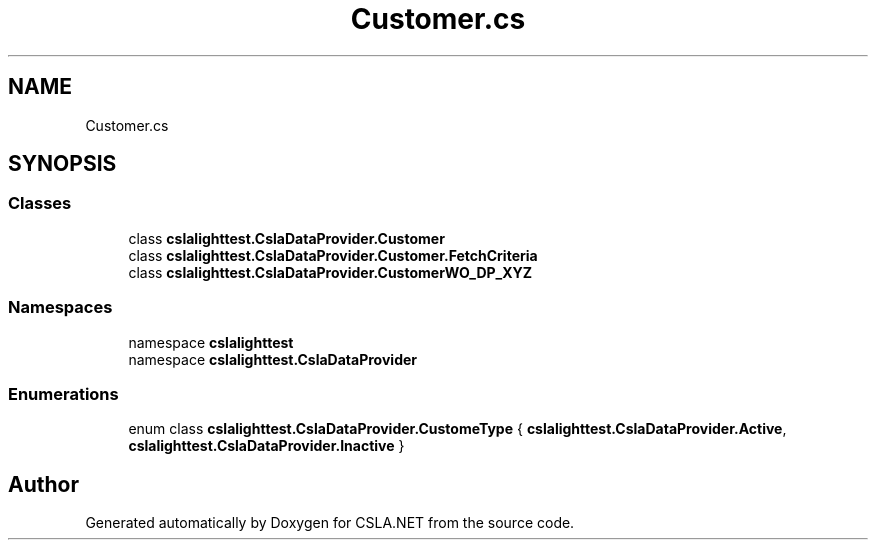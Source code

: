 .TH "Customer.cs" 3 "Wed Jul 21 2021" "Version 5.4.2" "CSLA.NET" \" -*- nroff -*-
.ad l
.nh
.SH NAME
Customer.cs
.SH SYNOPSIS
.br
.PP
.SS "Classes"

.in +1c
.ti -1c
.RI "class \fBcslalighttest\&.CslaDataProvider\&.Customer\fP"
.br
.ti -1c
.RI "class \fBcslalighttest\&.CslaDataProvider\&.Customer\&.FetchCriteria\fP"
.br
.ti -1c
.RI "class \fBcslalighttest\&.CslaDataProvider\&.CustomerWO_DP_XYZ\fP"
.br
.in -1c
.SS "Namespaces"

.in +1c
.ti -1c
.RI "namespace \fBcslalighttest\fP"
.br
.ti -1c
.RI "namespace \fBcslalighttest\&.CslaDataProvider\fP"
.br
.in -1c
.SS "Enumerations"

.in +1c
.ti -1c
.RI "enum class \fBcslalighttest\&.CslaDataProvider\&.CustomeType\fP { \fBcslalighttest\&.CslaDataProvider\&.Active\fP, \fBcslalighttest\&.CslaDataProvider\&.Inactive\fP }"
.br
.in -1c
.SH "Author"
.PP 
Generated automatically by Doxygen for CSLA\&.NET from the source code\&.
